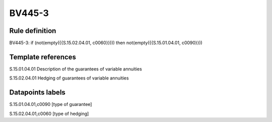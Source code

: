 =======
BV445-3
=======

Rule definition
---------------

BV445-3: if (not(empty({{S.15.02.04.01, c0060}}))) then not(empty({{S.15.01.04.01, c0090}}))


Template references
-------------------

S.15.01.04.01 Description of the guarantees of variable annuities

S.15.02.04.01 Hedging of guarantees of variable annuities


Datapoints labels
-----------------

S.15.01.04.01,c0090 [type of guarantee]

S.15.02.04.01,c0060 [type of hedging]



